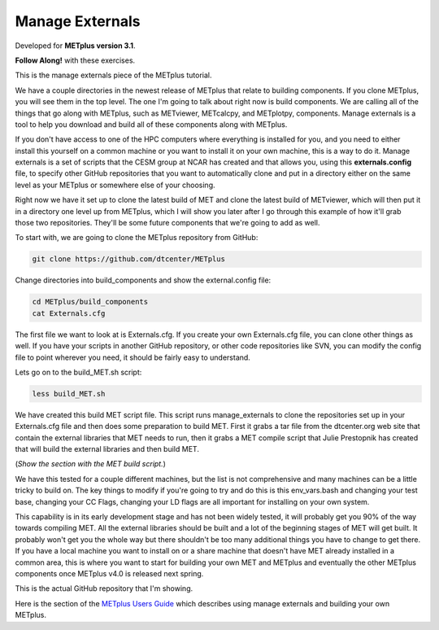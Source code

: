 .. _environment_manage_externals:

Manage Externals
================

.. raw:: html

  <iframe width="560" height="315" src="https://www.youtube.com/embed/OSTRdIrEDZs" frameborder="0" allow="accelerometer; autoplay; encrypted-media; gyroscope; picture-in-picture" allowfullscreen></iframe>

Developed for **METplus version 3.1**.

**Follow Along!** with these exercises.

This is the manage externals piece of the METplus tutorial.

We have a couple directories in the newest release of METplus that relate to building components. If you clone METplus, you will see them in the top level. The one I'm going to talk about right now is build components. We are calling all of the things that go along with METplus, such as METviewer, METcalcpy, and METplotpy, components. Manage externals is a tool to help you download and build all of these components along with METplus.

If you don't have access to one of the HPC computers where everything is installed for you, and you need to either install this yourself on a common machine or you want to install it on your own machine, this is a way to do it. Manage externals is a set of scripts that the CESM group at NCAR has created and that allows you, using this **externals.config** file, to specify other GitHub repositories that you want to automatically clone and put in a directory either on the same level as your METplus or somewhere else of your choosing.

Right now we have it set up to clone the latest build of MET and clone the latest build of METviewer, which will then put it in a directory one level up from METplus, which I will show you later after I go through this example of how it'll grab those two repositories. They'll be some future components that we're going to add as well.

To start with, we are going to clone the METplus repository from GitHub:

.. code-block::

  git clone https://github.com/dtcenter/METplus

Change directories into build_components and show the external.config file:

.. code-block::

  cd METplus/build_components
  cat Externals.cfg

The first file we want to look at is Externals.cfg.
If you create your own Externals.cfg file, you can clone other things as well. If you have your scripts in another GitHub repository, or other code repositories like SVN, you can modify the config file to point wherever you need,  it should be fairly easy to understand.

Lets go on to the build_MET.sh script:

.. code-block::

  less build_MET.sh

We have created this build MET script file. This script runs manage_externals to clone the repositories set up in your Externals.cfg file and then does some preparation to build MET. First it grabs a tar file from the dtcenter.org web site that contain the external libraries that MET needs to run, then it grabs a MET compile script that Julie Prestopnik has created that will build the external libraries and then build MET.

(*Show the section with the MET build script.*)
 
We have this tested for a couple different machines, but the list is not comprehensive and many machines can be a little tricky to build on. The key things to modify if you're going to try and do this is this env_vars.bash and changing your test base, changing your CC Flags, changing your LD flags are all important for installing on your own system.
 
This capability is in its early development stage and has not been widely tested, it will probably get you 90% of the way towards compiling MET. All the external libraries should be built and a lot of the beginning stages of MET will get built. It probably won't get you the whole way but there shouldn't be too many additional things you have to change to get there. If you have a local machine you want to install on or a share machine that doesn't have MET already installed in a common area, this is where you want to start for building your own MET and METplus and eventually the other METplus components once METplus v4.0 is released next spring.

This is the actual GitHub repository that I'm showing.

Here is the section of the `METplus Users Guide <https://dtcenter.github.io/METplus/Users_Guide/installation.html#build-components-and-using-manage-externals>`_ which describes using manage externals and building your own METplus.

